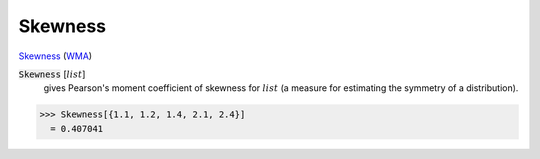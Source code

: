 Skewness
========

`Skewness <https://en.wikipedia.org/wiki/Skewness>`_ (`WMA <https://reference.wolfram.com/language/ref/Skewness.html>`_)


:code:`Skewness` [:math:`list`]
    gives Pearson's moment coefficient of skewness for :math:`list` (a measure for estimating the symmetry of a distribution).





>>> Skewness[{1.1, 1.2, 1.4, 2.1, 2.4}]
  = 0.407041
